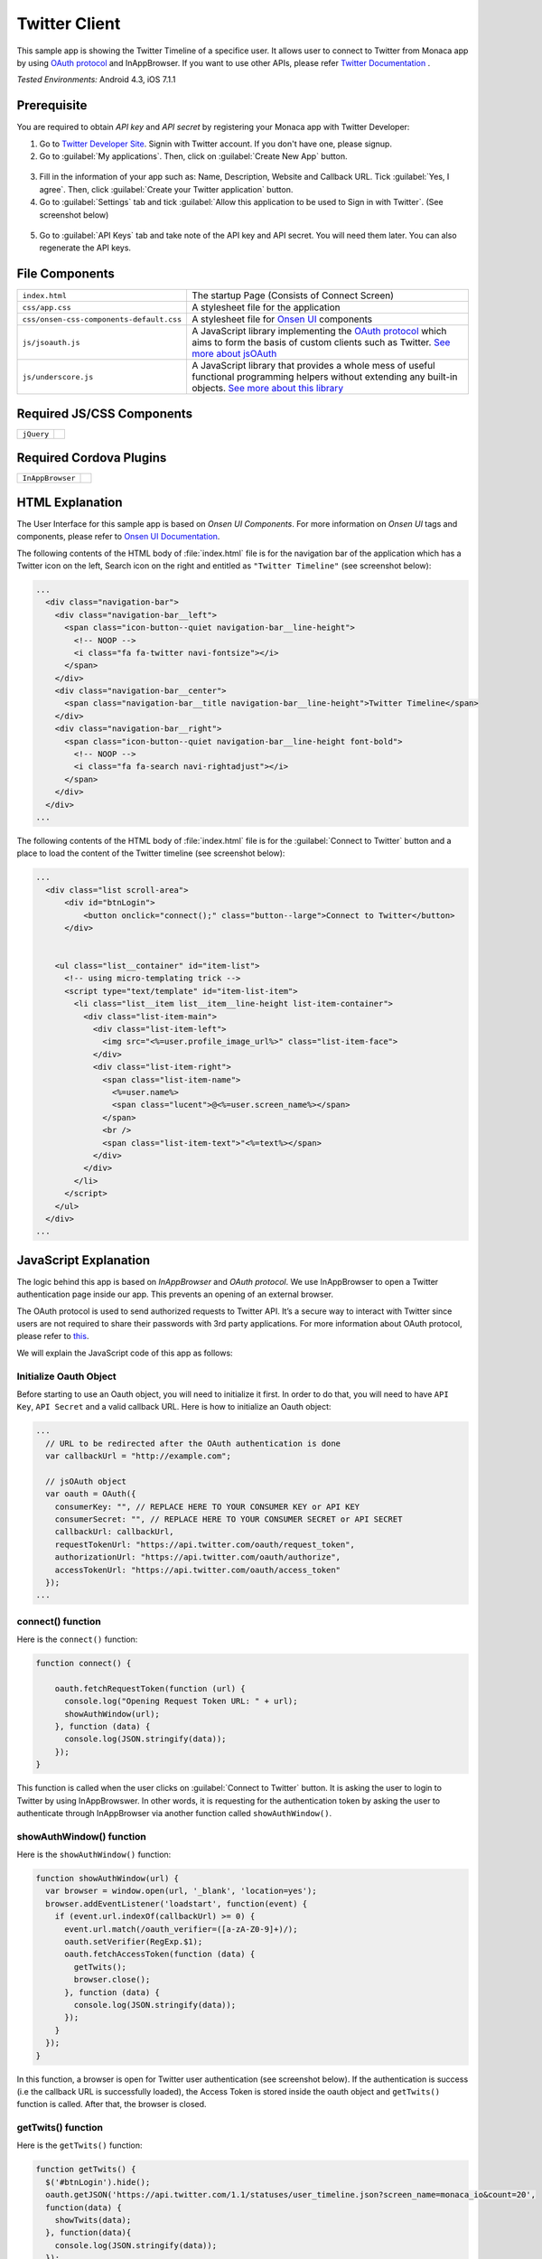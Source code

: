 .. _monaca_with_twitter:

============================================
Twitter Client
============================================

.. rst-class:: right-menu


This sample app is showing the Twitter Timeline of a specifice user. It allows user to connect to Twitter from Monaca app by using `OAuth protocol <https://dev.twitter.com/docs/auth/oauth>`_ and InAppBrowser. If you want to use other APIs, please refer `Twitter Documentation <https://dev.twitter.com/docs>`_ .


| *Tested Environments:* Android 4.3, iOS 7.1.1


.. raw:: html

  <div class="iframe-samples">
    <iframe src="https://monaca.github.io/project-templates/14-twitter-client/www/index.html" style="max-width: 150%;"></iframe>
  </div>



Prerequisite
^^^^^^^^^^^^^^^^^^^^^^^^^^^^

You are required to obtain *API key* and *API secret* by registering your Monaca app with Twitter Developer:
      
1. Go to `Twitter Developer Site <https://dev.twitter.com/>`_. Signin with Twitter account. If you don't have one, please signup.

2. Go to :guilabel:`My applications`. Then, click on :guilabel:`Create New App` button.

  .. image:: images/twitter/site_1.png  
         :width: 700px

3. Fill in the information of your app such as: Name, Description, Website and Callback URL. Tick :guilabel:`Yes, I agree`. Then, click :guilabel:`Create your Twitter application` button.

4. Go to :guilabel:`Settings` tab and tick :guilabel:`Allow this application to be used to Sign in with Twitter`. (See screenshot below)

  .. image:: images/twitter/site_2.png
    :width: 700px

5. Go to :guilabel:`API Keys` tab and take note of the API key and API secret. You will need them later. You can also regenerate the API keys.

  .. image:: images/twitter/site_3.png
    :width: 700px
   


File Components
^^^^^^^^^^^^^^^^^^^^^^^^^^^^

.. image:: images/twitter/twitter_2.png
    :width: 210px
    :align: center

========================================= =======================================================================================================================
``index.html``                             The startup Page (Consists of Connect Screen)
``css/app.css``                            A stylesheet file for the application
``css/onsen-css-components-default.css``   A stylesheet file for `Onsen UI <http://onsenui.io/>`_ components
``js/jsoauth.js``                          A JavaScript library implementing the `OAuth protocol <https://dev.twitter.com/docs/auth/oauth>`_ which aims to form the basis of custom clients such as Twitter. `See more about jsOAuth <https://github.com/bytespider/jsOAuth>`_
``js/underscore.js``                       A JavaScript library that provides a whole mess of useful functional programming helpers without extending any built-in objects. `See more about this library <http://underscorejs.org/>`_
========================================= =======================================================================================================================

Required JS/CSS Components 
^^^^^^^^^^^^^^^^^^^^^^^^^^^^

============================ ============================
``jQuery``
============================ ============================

Required Cordova Plugins
^^^^^^^^^^^^^^^^^^^^^^^^^^^^

============================ ============================
``InAppBrowser``
============================ ============================


HTML Explanation
^^^^^^^^^^^^^^^^^^^^^^^^^^^^^^^^^^^^^^^^^^^^^^^^^^^^^^^^^^^^^^^^^^^^^^^^^^^^^^^

The User Interface for this sample app is based on *Onsen UI Components*. For more information on *Onsen UI* tags and components, please refer to `Onsen UI Documentation <http://docs.monaca.mobi/onsen/en/index.html>`_.

The following contents of the HTML body of :file:`index.html` file is for the navigation bar of the application which has a Twitter icon on the left, Search icon on the right and entitled as ``"Twitter Timeline"`` (see screenshot below): 

.. code-block:: xml

  ...
    <div class="navigation-bar">
      <div class="navigation-bar__left">
        <span class="icon-button--quiet navigation-bar__line-height">
          <!-- NOOP -->
          <i class="fa fa-twitter navi-fontsize"></i>
        </span>
      </div>
      <div class="navigation-bar__center">
        <span class="navigation-bar__title navigation-bar__line-height">Twitter Timeline</span>
      </div>
      <div class="navigation-bar__right">
        <span class="icon-button--quiet navigation-bar__line-height font-bold">
          <!-- NOOP -->
          <i class="fa fa-search navi-rightadjust"></i>
        </span>
      </div>
    </div>   
  ...

.. figure:: images/twitter/twitter_3.png
   :width: 300px
   :align: center


The following contents of the HTML body of :file:`index.html` file is for the :guilabel:`Connect to Twitter` button and a place to load the content of the Twitter timeline (see screenshot below): 

.. code-block:: xml

  ...
    <div class="list scroll-area">
        <div id="btnLogin">
            <button onclick="connect();" class="button--large">Connect to Twitter</button>
        </div>
            
        
      <ul class="list__container" id="item-list">
        <!-- using micro-templating trick -->
        <script type="text/template" id="item-list-item">
          <li class="list__item list__item__line-height list-item-container">
            <div class="list-item-main">
              <div class="list-item-left">
                <img src="<%=user.profile_image_url%>" class="list-item-face">
              </div>
              <div class="list-item-right">
                <span class="list-item-name">
                  <%=user.name%>
                  <span class="lucent">@<%=user.screen_name%></span>
                </span>
                <br />
                <span class="list-item-text">"<%=text%></span>
              </div>
            </div>
          </li>
        </script>
      </ul>
    </div>
  ...


.. figure:: images/twitter/twitter_4.png
   :width: 300px
   :align: center


JavaScript Explanation
^^^^^^^^^^^^^^^^^^^^^^^^^^^^^^^^^^^^^^^^^^^^^^^^^^^^^^^^^^^^^^^^^^^^^^^^^^^^^^^

The logic behind this app is based on *InAppBrowser* and *OAuth protocol*. We use InAppBrowser to open a Twitter authentication page inside our app. This prevents an opening of an external browser.

The OAuth protocol is used to send authorized requests to Twitter API. It’s a secure way to interact with Twitter since users are not required to share their passwords with 3rd party applications. For more information about OAuth protocol, please refer to `this <https://dev.twitter.com/docs/auth/oauth>`_.

We will explain the JavaScript code of this app as follows:

Initialize Oauth Object
==============================

Before starting to use an Oauth object, you will need to initialize it first. In order to do that, you will need to have ``API Key``, ``API Secret`` and a valid callback URL. Here is how to initialize an Oauth object:

.. code-block:: javascript

  ...
    // URL to be redirected after the OAuth authentication is done
    var callbackUrl = "http://example.com";
    
    // jsOAuth object
    var oauth = OAuth({
      consumerKey: "", // REPLACE HERE TO YOUR CONSUMER KEY or API KEY
      consumerSecret: "", // REPLACE HERE TO YOUR CONSUMER SECRET or API SECRET
      callbackUrl: callbackUrl,
      requestTokenUrl: "https://api.twitter.com/oauth/request_token",
      authorizationUrl: "https://api.twitter.com/oauth/authorize",
      accessTokenUrl: "https://api.twitter.com/oauth/access_token"
    });
  ...

connect() function
============================

Here is the ``connect()`` function:

.. code-block:: javascript

    function connect() {
      
        oauth.fetchRequestToken(function (url) {
          console.log("Opening Request Token URL: " + url);
          showAuthWindow(url);
        }, function (data) {
          console.log(JSON.stringify(data));
        });
    }


This function is called when the user clicks on :guilabel:`Connect to Twitter` button. It is asking the user to login to Twitter by using InAppBrowswer. In other words, it is requesting for the authentication token by asking the user to authenticate through InAppBrowser via another function called ``showAuthWindow()``.

showAuthWindow() function
=================================

Here is the ``showAuthWindow()`` function:

.. code-block:: javascript

    function showAuthWindow(url) {
      var browser = window.open(url, '_blank', 'location=yes');
      browser.addEventListener('loadstart', function(event) {
        if (event.url.indexOf(callbackUrl) >= 0) {
          event.url.match(/oauth_verifier=([a-zA-Z0-9]+)/);
          oauth.setVerifier(RegExp.$1);
          oauth.fetchAccessToken(function (data) {
            getTwits();
            browser.close();
          }, function (data) {
            console.log(JSON.stringify(data));
          });
        }
      });
    }

In this function, a browser is open for Twitter user authentication (see screenshot below). If the authentication is success (i.e the callback URL is successfully loaded), the Access Token is stored inside the oauth object and ``getTwits()`` function is called. After that, the browser is closed.


.. figure:: images/twitter/twitter_5.png
   :width: 300px
   :align: center

getTwits() function
============================

Here is the ``getTwits()`` function:

.. code-block:: javascript

    function getTwits() {
      $('#btnLogin').hide();
      oauth.getJSON('https://api.twitter.com/1.1/statuses/user_timeline.json?screen_name=monaca_io&count=20', 
      function(data) {
        showTwits(data);
      }, function(data){
        console.log(JSON.stringify(data));
      });
    }

This function is used to get a specific user's timeline. First, it starts to hide the :guilabel:`Connect to Twitter` button. Then, using oauth API to fetch the user's timeline. After that, calling ``showTwits()`` function to load the content into the app.

showTwits() function
===========================

Here is the ``showTwits()`` function:

.. code-block:: javascript

    function showTwits(data) {
      var i;
      var template = _.template(document.getElementById("item-list-item").innerHTML);
      _.each(data, function(item) {
        document.getElementById("item-list").innerHTML += template(item);
      });
    }


This function is used to display the twit information. It uses ``underscore.js`` library for templating (see screenshot below).

.. figure:: images/twitter/twitter_6.png
   :width: 300px
   :align: center
